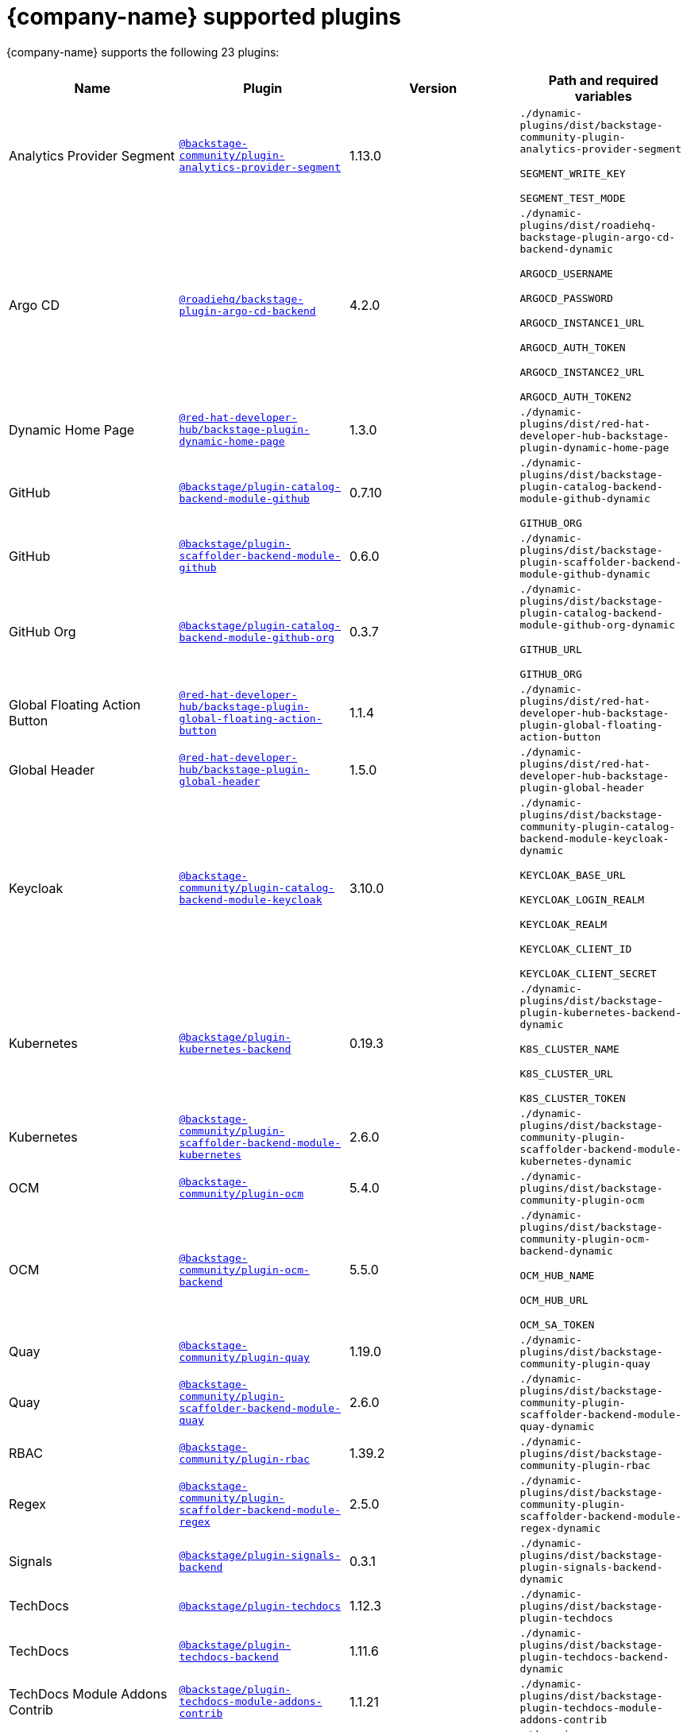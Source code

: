 // This page is generated! Do not edit the .adoc file, but instead run rhdh-supported-plugins.sh to regen this page from the latest plugin metadata.
// cd /path/to/rhdh-documentation; ./modules/dynamic-plugins/rhdh-supported-plugins.sh; ./build/scripts/build.sh; google-chrome titles-generated/main/plugin-rhdh/index.html

= {company-name} supported plugins

{company-name} supports the following 23 plugins:

[%header,cols=4*]
|===
|*Name* |*Plugin* |*Version* |*Path and required variables*
|Analytics Provider Segment  |`https://npmjs.com/package/@backstage-community/plugin-analytics-provider-segment/v/1.13.0[@backstage-community/plugin-analytics-provider-segment]` |1.13.0 
|`./dynamic-plugins/dist/backstage-community-plugin-analytics-provider-segment`

`SEGMENT_WRITE_KEY`

`SEGMENT_TEST_MODE`


|Argo CD  |`https://npmjs.com/package/@roadiehq/backstage-plugin-argo-cd-backend/v/4.2.0[@roadiehq/backstage-plugin-argo-cd-backend]` |4.2.0 
|`./dynamic-plugins/dist/roadiehq-backstage-plugin-argo-cd-backend-dynamic`

`ARGOCD_USERNAME`

`ARGOCD_PASSWORD`

`ARGOCD_INSTANCE1_URL`

`ARGOCD_AUTH_TOKEN`

`ARGOCD_INSTANCE2_URL`

`ARGOCD_AUTH_TOKEN2`


|Dynamic Home Page  |`https://npmjs.com/package/@red-hat-developer-hub/backstage-plugin-dynamic-home-page/v/1.3.0[@red-hat-developer-hub/backstage-plugin-dynamic-home-page]` |1.3.0 
|`./dynamic-plugins/dist/red-hat-developer-hub-backstage-plugin-dynamic-home-page`


|GitHub  |`https://npmjs.com/package/@backstage/plugin-catalog-backend-module-github/v/0.7.10[@backstage/plugin-catalog-backend-module-github]` |0.7.10 
|`./dynamic-plugins/dist/backstage-plugin-catalog-backend-module-github-dynamic`

`GITHUB_ORG`


|GitHub  |`https://npmjs.com/package/@backstage/plugin-scaffolder-backend-module-github/v/0.6.0[@backstage/plugin-scaffolder-backend-module-github]` |0.6.0 
|`./dynamic-plugins/dist/backstage-plugin-scaffolder-backend-module-github-dynamic`


|GitHub Org  |`https://npmjs.com/package/@backstage/plugin-catalog-backend-module-github-org/v/0.3.7[@backstage/plugin-catalog-backend-module-github-org]` |0.3.7 
|`./dynamic-plugins/dist/backstage-plugin-catalog-backend-module-github-org-dynamic`

`GITHUB_URL`

`GITHUB_ORG`


|Global Floating Action Button  |`https://npmjs.com/package/@red-hat-developer-hub/backstage-plugin-global-floating-action-button/v/1.1.4[@red-hat-developer-hub/backstage-plugin-global-floating-action-button]` |1.1.4 
|`./dynamic-plugins/dist/red-hat-developer-hub-backstage-plugin-global-floating-action-button`


|Global Header  |`https://npmjs.com/package/@red-hat-developer-hub/backstage-plugin-global-header/v/1.5.0[@red-hat-developer-hub/backstage-plugin-global-header]` |1.5.0 
|`./dynamic-plugins/dist/red-hat-developer-hub-backstage-plugin-global-header`


|Keycloak  |`https://npmjs.com/package/@backstage-community/plugin-catalog-backend-module-keycloak/v/3.10.0[@backstage-community/plugin-catalog-backend-module-keycloak]` |3.10.0 
|`./dynamic-plugins/dist/backstage-community-plugin-catalog-backend-module-keycloak-dynamic`

`KEYCLOAK_BASE_URL`

`KEYCLOAK_LOGIN_REALM`

`KEYCLOAK_REALM`

`KEYCLOAK_CLIENT_ID`

`KEYCLOAK_CLIENT_SECRET`


|Kubernetes  |`https://npmjs.com/package/@backstage/plugin-kubernetes-backend/v/0.19.3[@backstage/plugin-kubernetes-backend]` |0.19.3 
|`./dynamic-plugins/dist/backstage-plugin-kubernetes-backend-dynamic`

`K8S_CLUSTER_NAME`

`K8S_CLUSTER_URL`

`K8S_CLUSTER_TOKEN`


|Kubernetes  |`https://npmjs.com/package/@backstage-community/plugin-scaffolder-backend-module-kubernetes/v/2.6.0[@backstage-community/plugin-scaffolder-backend-module-kubernetes]` |2.6.0 
|`./dynamic-plugins/dist/backstage-community-plugin-scaffolder-backend-module-kubernetes-dynamic`


|OCM  |`https://npmjs.com/package/@backstage-community/plugin-ocm/v/5.4.0[@backstage-community/plugin-ocm]` |5.4.0 
|`./dynamic-plugins/dist/backstage-community-plugin-ocm`


|OCM  |`https://npmjs.com/package/@backstage-community/plugin-ocm-backend/v/5.5.0[@backstage-community/plugin-ocm-backend]` |5.5.0 
|`./dynamic-plugins/dist/backstage-community-plugin-ocm-backend-dynamic`

`OCM_HUB_NAME`

`OCM_HUB_URL`

`OCM_SA_TOKEN`


|Quay  |`https://npmjs.com/package/@backstage-community/plugin-quay/v/1.19.0[@backstage-community/plugin-quay]` |1.19.0 
|`./dynamic-plugins/dist/backstage-community-plugin-quay`


|Quay  |`https://npmjs.com/package/@backstage-community/plugin-scaffolder-backend-module-quay/v/2.6.0[@backstage-community/plugin-scaffolder-backend-module-quay]` |2.6.0 
|`./dynamic-plugins/dist/backstage-community-plugin-scaffolder-backend-module-quay-dynamic`


|RBAC  |`https://npmjs.com/package/@backstage-community/plugin-rbac/v/1.39.2[@backstage-community/plugin-rbac]` |1.39.2 
|`./dynamic-plugins/dist/backstage-community-plugin-rbac`


|Regex  |`https://npmjs.com/package/@backstage-community/plugin-scaffolder-backend-module-regex/v/2.5.0[@backstage-community/plugin-scaffolder-backend-module-regex]` |2.5.0 
|`./dynamic-plugins/dist/backstage-community-plugin-scaffolder-backend-module-regex-dynamic`


|Signals  |`https://npmjs.com/package/@backstage/plugin-signals-backend/v/0.3.1[@backstage/plugin-signals-backend]` |0.3.1 
|`./dynamic-plugins/dist/backstage-plugin-signals-backend-dynamic`


|TechDocs  |`https://npmjs.com/package/@backstage/plugin-techdocs/v/1.12.3[@backstage/plugin-techdocs]` |1.12.3 
|`./dynamic-plugins/dist/backstage-plugin-techdocs`


|TechDocs  |`https://npmjs.com/package/@backstage/plugin-techdocs-backend/v/1.11.6[@backstage/plugin-techdocs-backend]` |1.11.6 
|`./dynamic-plugins/dist/backstage-plugin-techdocs-backend-dynamic`


|TechDocs Module Addons Contrib  |`https://npmjs.com/package/@backstage/plugin-techdocs-module-addons-contrib/v/1.1.21[@backstage/plugin-techdocs-module-addons-contrib]` |1.1.21 
|`./dynamic-plugins/dist/backstage-plugin-techdocs-module-addons-contrib`


|Tekton  |`https://npmjs.com/package/@backstage-community/plugin-tekton/v/3.22.0[@backstage-community/plugin-tekton]` |3.22.0 
|`./dynamic-plugins/dist/backstage-community-plugin-tekton`


|Topology  |`https://npmjs.com/package/@backstage-community/plugin-topology/v/2.0.0[@backstage-community/plugin-topology]` |2.0.0 
|`./dynamic-plugins/dist/backstage-community-plugin-topology`


|===
